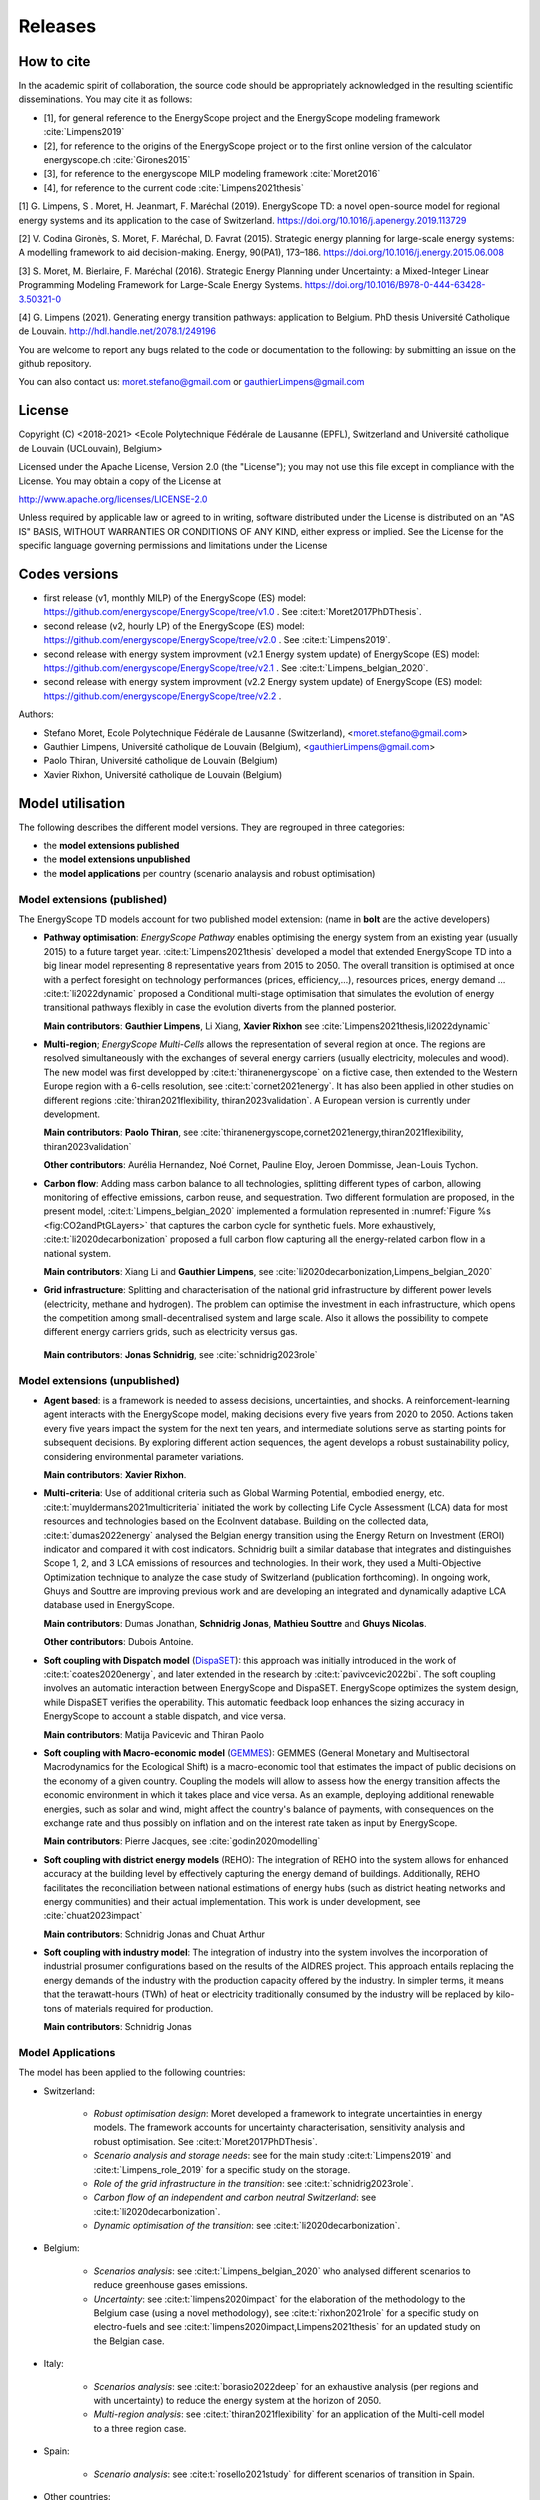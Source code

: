 Releases
++++++++
.. _sec_releases:

How to cite
===========

In the academic spirit of collaboration, the source code should be appropriately acknowledged in the resulting scientific disseminations.
You may cite it as follows:

* [1], for general reference to the EnergyScope project and the EnergyScope modeling framework :cite:`Limpens2019`
* [2], for reference to the origins of the EnergyScope project or to the first online version of the calculator energyscope.ch :cite:`Girones2015`
* [3], for reference to the energyscope MILP modeling framework :cite:`Moret2016`
* [4], for reference to the current code :cite:`Limpens2021thesis`


[1] G. Limpens, S . Moret, H. Jeanmart, F. Maréchal (2019). EnergyScope TD: a novel open-source model for regional energy systems and its application to the case of Switzerland. https://doi.org/10.1016/j.apenergy.2019.113729	

[2] V. Codina Gironès, S. Moret, F. Maréchal, D. Favrat (2015). Strategic energy planning for large-scale energy systems: A modelling framework to aid decision-making. Energy, 90(PA1), 173–186. https://doi.org/10.1016/j.energy.2015.06.008   	

[3] S. Moret, M. Bierlaire, F. Maréchal (2016). Strategic Energy Planning under Uncertainty: a Mixed-Integer Linear Programming Modeling Framework for Large-Scale Energy Systems. https://doi.org/10.1016/B978-0-444-63428-3.50321-0  	

[4] G. Limpens (2021). Generating energy transition pathways: application to Belgium. PhD thesis Université Catholique de Louvain. http://hdl.handle.net/2078.1/249196


You are welcome to report any bugs related to the code or documentation to the following:
by submitting an issue on the github repository.

You can also contact us:
moret.stefano@gmail.com or gauthierLimpens@gmail.com

License
=======

Copyright (C) <2018-2021> <Ecole Polytechnique Fédérale de Lausanne (EPFL), Switzerland and Université catholique de Louvain (UCLouvain), Belgium>

Licensed under the Apache License, Version 2.0 (the "License"); you may not use this file except in compliance with the License. You may obtain a copy of the License at

http://www.apache.org/licenses/LICENSE-2.0

Unless required by applicable law or agreed to in writing, software distributed under the License is distributed on an "AS IS" BASIS, WITHOUT WARRANTIES OR CONDITIONS OF ANY KIND, either express or implied. See the License for the specific language governing permissions and limitations under the License

Codes versions
==============
- first release (v1, monthly MILP) of the EnergyScope (ES) model: https://github.com/energyscope/EnergyScope/tree/v1.0 . See :cite:t:`Moret2017PhDThesis`.
- second release (v2, hourly LP) of the EnergyScope (ES) model: https://github.com/energyscope/EnergyScope/tree/v2.0 .	See :cite:t:`Limpens2019`.
- second release with energy system improvment (v2.1 Energy system update) of EnergyScope (ES) model: https://github.com/energyscope/EnergyScope/tree/v2.1 . See :cite:t:`Limpens_belgian_2020`.
- second release with energy system improvment (v2.2 Energy system update) of EnergyScope (ES) model: https://github.com/energyscope/EnergyScope/tree/v2.2 .


Authors: 

- Stefano Moret, Ecole Polytechnique Fédérale de Lausanne (Switzerland), <moret.stefano@gmail.com> 
- Gauthier Limpens, Université catholique de Louvain (Belgium), <gauthierLimpens@gmail.com>  
- Paolo Thiran, Université catholique de Louvain (Belgium)
- Xavier Rixhon, Université catholique de Louvain (Belgium)

Model utilisation
=================

The following describes the different model versions. They are regrouped in three categories:

- the **model extensions published**

- the **model extensions unpublished**

- the **model applications** per country (scenario analaysis and robust optimisation)


Model extensions (published)
----------------------------

The EnergyScope TD models account for two published model extension:
(name in **bolt** are the active developers)


- **Pathway optimisation**: *EnergyScope Pathway* enables optimising the energy system from an existing year (usually 2015)
  to a future target year. :cite:t:`Limpens2021thesis` developed a model that extended EnergyScope TD into a big linear model representing 8 representative years from 2015 to 2050.
  The overall transition is optimised at once with a perfect foresight on technology performances (prices, efficiency,...), resources prices, energy demand ...
  :cite:t:`li2022dynamic` proposed a Conditional multi-stage optimisation that simulates the evolution of energy transitional pathways flexibly in case the evolution diverts from the planned posterior.
  
  **Main contributors**: **Gauthier Limpens**, Li Xiang, **Xavier Rixhon** see :cite:`Limpens2021thesis,li2022dynamic`

- **Multi-region**; *EnergyScope Multi-Cells* allows the representation of several region at once.
  The regions are resolved simultaneously with the exchanges of several energy carriers (usually electricity, molecules and wood).
  The new model was first developped by :cite:t:`thiranenergyscope` on a fictive case, then extended to the Western Europe region with a 6-cells resolution, see :cite:t:`cornet2021energy`.
  It has also been applied in other studies on different regions :cite:`thiran2021flexibility, thiran2023validation`. A European version is currently under development.
  
  **Main contributors**: **Paolo Thiran**, see :cite:`thiranenergyscope,cornet2021energy,thiran2021flexibility, thiran2023validation`

  **Other contributors**: Aurélia Hernandez, Noé Cornet, Pauline Eloy, Jeroen Dommisse, Jean-Louis Tychon.

- **Carbon flow**: Adding mass carbon balance to all technologies, splitting different types of carbon, allowing monitoring of effective emissions, carbon reuse, and sequestration.
  Two different formulation are proposed, in the present model, :cite:t:`Limpens_belgian_2020` implemented a formulation represented in :numref:`Figure %s <fig:CO2andPtGLayers>` that captures the carbon cycle for synthetic fuels.
  More exhaustively, :cite:t:`li2020decarbonization` proposed a full carbon flow capturing all the energy-related carbon flow in a national system.

  **Main contributors**: Xiang Li and **Gauthier Limpens**, see :cite:`li2020decarbonization,Limpens_belgian_2020`

- **Grid infrastructure**: Splitting and characterisation of the national grid infrastructure by different power levels (electricity, methane and hydrogen).  The problem can optimise the investment in each infrastructure, which opens the competition among small-decentralised system and large scale.
  Also it allows the possibility to compete different energy carriers grids, such as electricity versus gas.

 **Main contributors**: **Jonas Schnidrig**, see :cite:`schnidrig2023role`

Model extensions (unpublished)
------------------------------

- **Agent based**: is a framework is needed to assess decisions, uncertainties, and shocks.
  A reinforcement-learning agent interacts with the EnergyScope model, making decisions every five years from 2020 to 2050.
  Actions taken every five years impact the system for the next ten years, and intermediate solutions serve as starting points
  for subsequent decisions. By exploring different action sequences, the agent develops a robust sustainability policy,
  considering environmental parameter variations.

  **Main contributors**: **Xavier Rixhon**.

- **Multi-criteria**: Use of additional criteria such as Global Warming Potential, embodied energy, etc. :cite:t:`muyldermans2021multicriteria` initiated the work
  by collecting Life Cycle Assessment (LCA) data for most resources and technologies based on the EcoInvent database.
  Building on the collected data, :cite:t:`dumas2022energy` analysed the Belgian energy transition using the Energy Return on Investment (EROI) indicator and compared it with cost indicators.
  Schnidrig built a similar database that integrates and distinguishes Scope 1, 2, and 3 LCA emissions of resources and technologies. In their work, they used a Multi-Objective Optimization technique to analyze the case study of Switzerland (publication forthcoming).
  In ongoing work, Ghuys and Souttre are improving previous work and are developing an integrated and dynamically adaptive LCA database used in EnergyScope.

  **Main contributors**: Dumas Jonathan,  **Schnidrig Jonas**, **Mathieu Souttre**  and **Ghuys Nicolas**.

  **Other contributors**: Dubois Antoine.

- **Soft coupling with Dispatch model** (`DispaSET <dispaset.eu>`_): this approach was initially introduced in the work of :cite:t:`coates2020energy`, and later extended in the research by :cite:t:`pavivcevic2022bi`.
  The soft coupling involves an automatic interaction between EnergyScope and DispaSET. EnergyScope optimizes the system design, while DispaSET verifies the operability. This automatic feedback loop enhances the sizing accuracy in EnergyScope to account a stable dispatch, and vice versa.

  **Main contributors**: Matija Pavicevic and Thiran Paolo

- **Soft coupling with Macro-economic model** (`GEMMES <https://www.afd.fr/en/ressources/modelling-small-open-developing-economies-financialized-world-stock-flow-consistent-prototype-growth-model>`_):
  GEMMES (General Monetary and Multisectoral Macrodynamics for the Ecological Shift) is a macro-economic tool that estimates the impact of public decisions on the economy of a given country. Coupling the models will allow to assess how the energy
  transition affects the economic environment in which it takes place and vice versa. As an example, deploying additional renewable energies, such as solar and wind, might affect the country's balance of payments, with consequences on the
  exchange rate and thus possibly on inflation and on the interest rate taken as input by EnergyScope.

  **Main contributors**: Pierre Jacques, see :cite:`godin2020modelling`

- **Soft coupling with district energy models** (REHO): The integration of REHO into the system allows for enhanced accuracy at the building level by effectively capturing the energy demand of buildings. Additionally, REHO facilitates the reconciliation between national estimations of energy hubs (such as district heating networks and energy communities) and their actual implementation.
  This work is under development, see :cite:`chuat2023impact`

  **Main contributors**: Schnidrig Jonas and Chuat Arthur

- **Soft coupling with industry model**: The integration of industry into the system involves the incorporation of industrial prosumer configurations based
  on the results of the AIDRES project. This approach entails replacing the energy demands of the industry with the production capacity offered by the industry.
  In simpler terms, it means that the terawatt-hours (TWh) of heat or electricity traditionally consumed by the industry will be replaced by kilo-tons of materials required for production.

  **Main contributors**: Schnidrig Jonas

Model Applications
------------------

The model has been applied to the following countries:

- Switzerland:
  
    * *Robust optimisation design*: Moret developed a framework to integrate uncertainties in energy models. The framework accounts for uncertainty characterisation, sensitivity analysis and robust optimisation. See :cite:t:`Moret2017PhDThesis`.
    * *Scenario analysis and storage needs*: see for the main study :cite:t:`Limpens2019` and :cite:t:`Limpens_role_2019` for a specific study on the storage.
    * *Role of the grid infrastructure in the transition*: see :cite:t:`schnidrig2023role`.
    * *Carbon flow of an independent and carbon neutral Switzerland*: see :cite:t:`li2020decarbonization`.
    * *Dynamic optimisation of the transition*: see :cite:t:`li2020decarbonization`.

- Belgium:
  
    * *Scenarios analysis*: see :cite:t:`Limpens_belgian_2020` who analysed different scenarios to reduce greenhouse gases emissions.
    * *Uncertainty*: see :cite:t:`limpens2020impact` for the elaboration of the methodology to the Belgium case (using a novel methodology), see :cite:t:`rixhon2021role` for a specific study on electro-fuels and see :cite:t:`limpens2020impact,Limpens2021thesis` for an updated study on the Belgian case.

- Italy:
  
    * *Scenarios analysis*: see :cite:t:`borasio2022deep` for an exhaustive analysis (per regions and with uncertainty) to reduce the energy system at the horizon of 2050.
    * *Multi-region analysis*: see :cite:t:`thiran2021flexibility` for an application of the Multi-cell model to a three region case.

- Spain:
  
    * *Scenario analysis*: see :cite:t:`rosello2021study` for different scenarios of transition in Spain.

- Other countries:
  
    * *European Union countries* see :cite:t:`dommissemodelling` for a data collection and results for 26 european countries.
  



